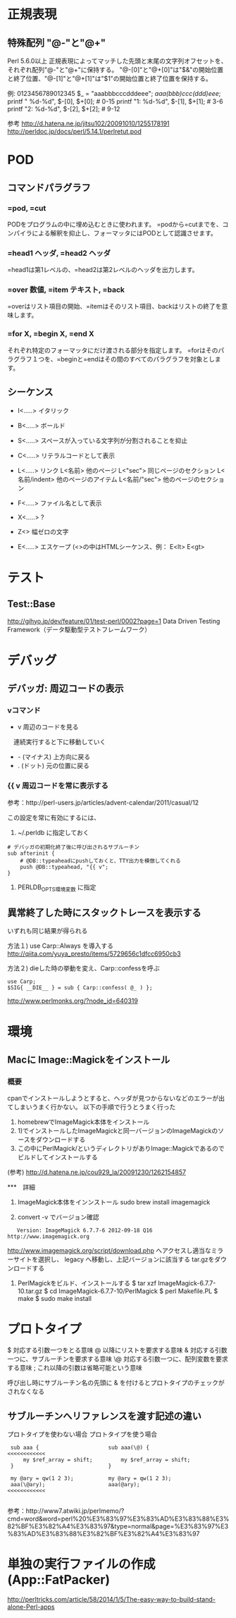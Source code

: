 * 正規表現
 
** 特殊配列 "@-"と"@+"
Perl 5.6.0以上
正規表現によってマッチした先頭と末尾の文字列オフセットを、それぞれ配列"@-"と"@+"に保持する。
"@-[0]"と"@+[0]"は"$&"の開始位置と終了位置、"@-[1]"と"@+[1]"は"$1"の開始位置と終了位置を保持する。

 例:
          0123456789012345
    $_ = "aaabbbcccdddeee";
    /aaa(bbb)ccc(ddd)eee/;
   printf "   %d-%d\n", $-[0], $+[0];  # 0-15
   printf "1: %d-%d\n", $-[1], $+[1];  # 3-6
   printf "2: %d-%d\n", $-[2], $+[2];  # 9-12


 参考 http://d.hatena.ne.jp/jitsu102/20091010/1255178191
      http://perldoc.jp/docs/perl/5.14.1/perlretut.pod

* POD

** コマンドパラグラフ
*** =pod, =cut
PODをプログラムの中に埋め込むときに使われます。
=podから=cutまでを、コンパイラによる解釈を抑止し、フォーマッタにはPODとして認識させます。

*** =head1 ヘッダ, =head2 ヘッダ
=head1は第1レベルの、=head2は第2レベルのヘッダを出力します。

*** =over 数値, =item テキスト, =back
=overはリスト項目の開始、=itemはそのリスト項目、backはリストの終了を意味します。

*** =for X,  =begin X, =end X
それぞれ特定のフォーマッタにだけ渡される部分を指定します。
=forはそのパラグラフ１つを、=beginと=endはその間のすべてのパラグラフを対象とします。

** シーケンス
- I<.....>  イタリック
- B<.....>  ボールド
- S<.....>  スペースが入っている文字列が分割されることを抑止
- C<.....>  リテラルコードとして表示
- L<.....>  リンク
  L<名前>        他のページ
  L<"sec">       同じページのセクション
  L<名前/indent> 他のページのアイテム
  L<名前/"sec">  他のページのセクション

- F<.....>  ファイル名として表示
- X<.....>  ?
- Z<>       幅ゼロの文字
- E<.....>  エスケープ  (<>の中はHTMLシーケンス、例： E<lt>  E<gt>

* テスト
** Test::Base
http://gihyo.jp/dev/feature/01/test-perl/0002?page=1
Data Driven Testing Framework（データ駆動型テストフレームワーク）

* デバッグ
** デバッガ: 周辺コードの表示
*** vコマンド
- v 周辺のコードを見る
　連続実行すると下に移動していく
- - (マイナス) 上方向に戻る
- . (ドット) 元の位置に戻る

*** {{ v  周辺コードを常に表示する
参考：http://perl-users.jp/articles/advent-calendar/2011/casual/12

この設定を常に有効にするには、

1) ~/.perldb に指定しておく
: # デバッガの初期化終了後に呼び出されるサブルーチン
: sub afterinit {
:     # @DB::typeaheadにpushしておくと、TTY出力を模倣してくれる
:     push @DB::typeahead, "{{ v";
: } 

2) PERLDB_OPTS環境変数 に指定

** 異常終了した時にスタックトレースを表示する
いずれも同じ結果が得られる

方法１) use Carp::Always を導入する
http://qiita.com/yuya_presto/items/5729656c1dfcc6950cb3

方法２) dieした時の挙動を変え、Carp::confessを呼ぶ
: use Carp;
: $SIG{ __DIE__ } = sub { Carp::confess( @_ ) };
http://www.perlmonks.org/?node_id=640319

* 環境
** Macに Image::Magickをインストール
   
*** 概要
cpanでインストールしようとすると、ヘッダが見つからないなどのエラーが出てしまいうまく行かない。
以下の手順で行うとうまく行った
 1) homebrewでImageMagick本体をインストール
 2) 1)でインストールしたImageMagickと同一バージョンのImageMagickのソースをダウンロードする
 3) この中にPerlMagick/というディレクトリがありImage::Magickであるのでビルドしてインストールする

(参考) http://d.hatena.ne.jp/cou929_la/20091230/1262154857

***　詳細
 1) ImageMagick本体をインンストール
    sudo brew install imagemagick

 2) convert -v でバージョン確認
:    Version: ImageMagick 6.7.7-6 2012-09-18 Q16 http://www.imagemagick.org
  
     http://www.imagemagick.org/script/download.php へアクセスし適当なミラーサイトを選択し、
     legacy へ移動し、上記バージョンに該当する tar.gzをダウンロードする

 3) PerlMagickをビルド、インストールする
    $ tar xzf ImageMagick-6.7.7-10.tar.gz
    $ cd ImageMagick-6.7.7-10/PerlMagick
    $ perl Makefile.PL
    $ make
    $ sudo make install


    

* プロトタイプ
 $    対応する引数一つをとる意味
 @    以降にリストを要求する意味
 &    対応する引数一つに、サブルーチンを要求する意味
 \@   対応する引数一つに、配列変数を要求する意味
 ;    これ以降の引数は省略可能という意味


 呼び出し時にサブルーチン名の先頭に & を付けるとプロトタイプのチェックがされなくなる

** サブルーチンへリファレンスを渡す記述の違い

プロトタイプを使わない場合        プロトタイプを使う場合

:  sub aaa {                      sub aaa(\@) {                  <<<<<<<<<<<<
:      my $ref_array = shift;         my $ref_array = shift;   
:  }                              }                            
:                               
:  my @ary = qw(1 2 3);           my @ary = qw(1 2 3);         
:  aaa(\@ary);                    aaa(@ary);                     <<<<<<<<<<<<
:                               

 参考：http://www7.atwiki.jp/perlmemo/?cmd=word&word=perl%20%E3%83%97%E3%83%AD%E3%83%88%E3%82%BF%E3%82%A4%E3%83%97&type=normal&page=%E3%83%97%E3%83%AD%E3%83%88%E3%82%BF%E3%82%A4%E3%83%97                                 

* 単独の実行ファイルの作成 (App::FatPacker)
http://perltricks.com/article/58/2014/1/5/The-easy-way-to-build-stand-alone-Perl-apps
